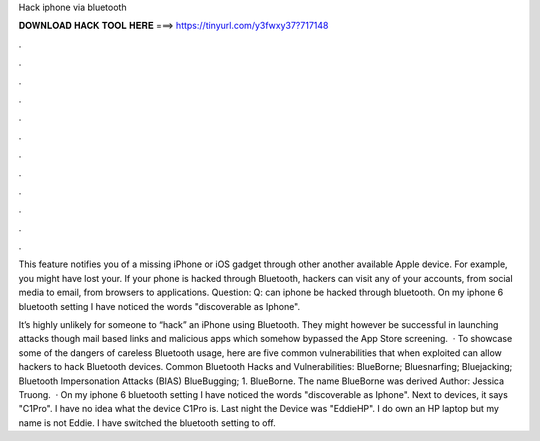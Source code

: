 Hack iphone via bluetooth



𝐃𝐎𝐖𝐍𝐋𝐎𝐀𝐃 𝐇𝐀𝐂𝐊 𝐓𝐎𝐎𝐋 𝐇𝐄𝐑𝐄 ===> https://tinyurl.com/y3fwxy37?717148



.



.



.



.



.



.



.



.



.



.



.



.

This feature notifies you of a missing iPhone or iOS gadget through other another available Apple device. For example, you might have lost your. If your phone is hacked through Bluetooth, hackers can visit any of your accounts, from social media to email, from browsers to applications. Question: Q: can iphone be hacked through bluetooth. On my iphone 6 bluetooth setting I have noticed the words "discoverable as Iphone".

It’s highly unlikely for someone to “hack” an iPhone using Bluetooth. They might however be successful in launching attacks though mail based links and malicious apps which somehow bypassed the App Store screening.  · To showcase some of the dangers of careless Bluetooth usage, here are five common vulnerabilities that when exploited can allow hackers to hack Bluetooth devices. Common Bluetooth Hacks and Vulnerabilities: BlueBorne; Bluesnarfing; Bluejacking; Bluetooth Impersonation Attacks (BIAS) BlueBugging; 1. BlueBorne. The name BlueBorne was derived Author: Jessica Truong.  · On my iphone 6 bluetooth setting I have noticed the words "discoverable as Iphone". Next to devices, it says "C1Pro". I have no idea what the device C1Pro is. Last night the Device was "EddieHP". I do own an HP laptop but my name is not Eddie. I have switched the bluetooth setting to off.
